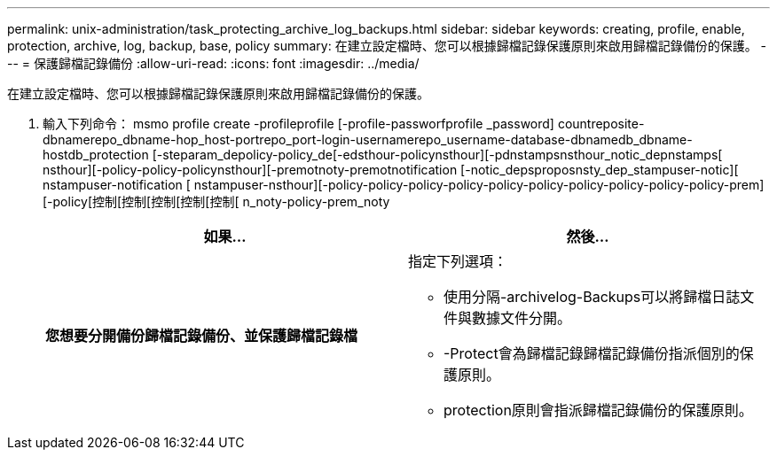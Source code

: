 ---
permalink: unix-administration/task_protecting_archive_log_backups.html 
sidebar: sidebar 
keywords: creating, profile, enable, protection, archive, log, backup, base, policy 
summary: 在建立設定檔時、您可以根據歸檔記錄保護原則來啟用歸檔記錄備份的保護。 
---
= 保護歸檔記錄備份
:allow-uri-read: 
:icons: font
:imagesdir: ../media/


[role="lead"]
在建立設定檔時、您可以根據歸檔記錄保護原則來啟用歸檔記錄備份的保護。

. 輸入下列命令： msmo profile create -profileprofile [-profile-passworfprofile _password] countreposite-dbnamerepo_dbname-hop_host-portrepo_port-login-usernamerepo_username-database-dbnamedb_dbname-hostdb_protection [-steparam_depolicy-policy_de[-edsthour-policynsthour][-pdnstampsnsthour_notic_depnstamps[ nsthour][-policy-policy-policynsthour][-premotnoty-premotnotification [-notic_depsproposnsty_dep_stampuser-notic][ nstampuser-notification [ nstampuser-nsthour][-policy-policy-policy-policy-policy-policy-policy-policy-policy-policy-prem][-policy[控制[控制[控制[控制[控制[ n_noty-policy-prem_noty
+
|===
| 如果... | 然後... 


 a| 
*您想要分開備份歸檔記錄備份、並保護歸檔記錄檔*
 a| 
指定下列選項：

** 使用分隔-archivelog-Backups可以將歸檔日誌文件與數據文件分開。
** -Protect會為歸檔記錄歸檔記錄備份指派個別的保護原則。
** protection原則會指派歸檔記錄備份的保護原則。


|===

